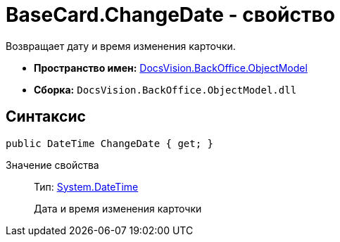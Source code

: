 = BaseCard.ChangeDate - свойство

Возвращает дату и время изменения карточки.

* *Пространство имен:* xref:api/DocsVision/Platform/ObjectModel/ObjectModel_NS.adoc[DocsVision.BackOffice.ObjectModel]
* *Сборка:* `DocsVision.BackOffice.ObjectModel.dll`

== Синтаксис

[source,csharp]
----
public DateTime ChangeDate { get; }
----

Значение свойства::
Тип: http://msdn.microsoft.com/ru-ru/library/system.datetime.aspx[System.DateTime]
+
Дата и время изменения карточки
